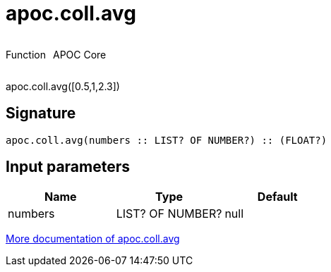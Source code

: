 ////
This file is generated by DocsTest, so don't change it!
////

= apoc.coll.avg
:description: This section contains reference documentation for the apoc.coll.avg function.



++++
<div style='display:flex'>
<div class='paragraph type function'><p>Function</p></div>
<div class='paragraph release core' style='margin-left:10px;'><p>APOC Core</p></div>
</div>
++++

apoc.coll.avg([0.5,1,2.3])

== Signature

[source]
----
apoc.coll.avg(numbers :: LIST? OF NUMBER?) :: (FLOAT?)
----

== Input parameters
[.procedures, opts=header]
|===
| Name | Type | Default 
|numbers|LIST? OF NUMBER?|null
|===

xref::data-structures/collection-list-functions.adoc[More documentation of apoc.coll.avg,role=more information]

